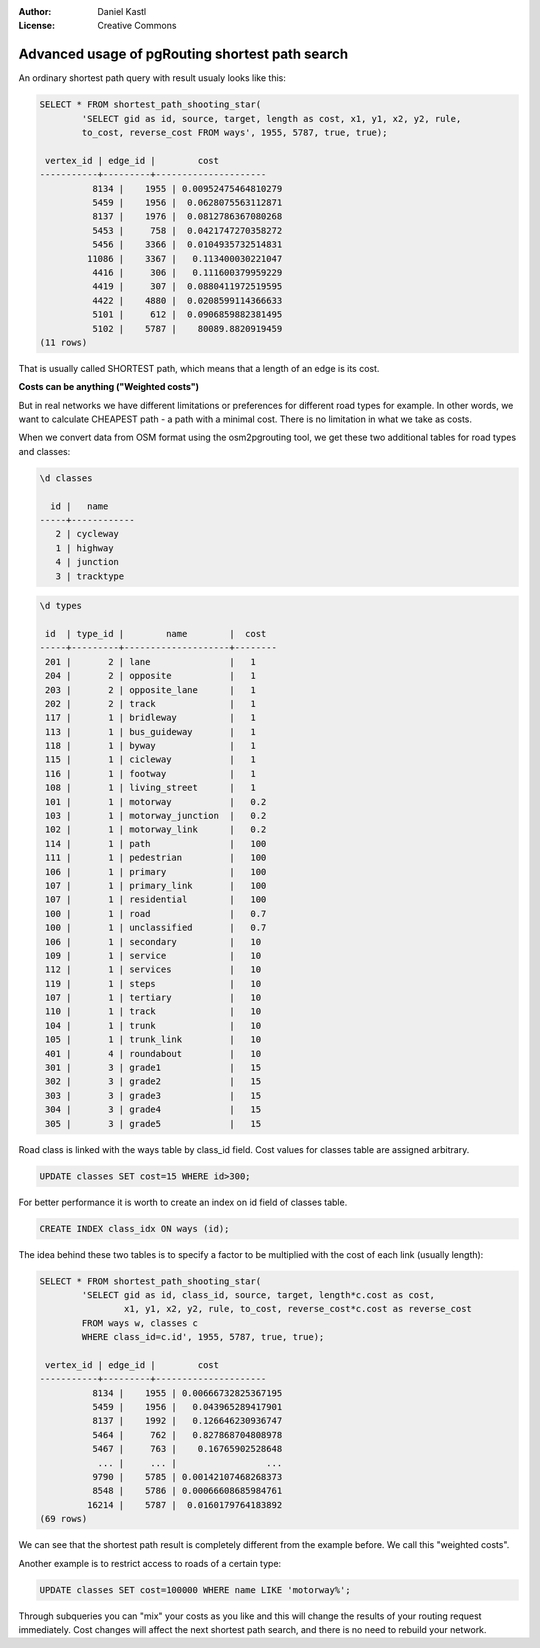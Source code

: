 :Author: Daniel Kastl
:License: Creative Commons

.. _foss4g2008-ch11:

================================================================
 Advanced usage of pgRouting shortest path search
================================================================

An ordinary shortest path query with result usualy looks like this:

.. code-block:: sql

	SELECT * FROM shortest_path_shooting_star(
		'SELECT gid as id, source, target, length as cost, x1, y1, x2, y2, rule, 
		to_cost, reverse_cost FROM ways', 1955, 5787, true, true);
	
	 vertex_id | edge_id |        cost         
	-----------+---------+---------------------
		  8134 |    1955 | 0.00952475464810279
		  5459 |    1956 |  0.0628075563112871
		  8137 |    1976 |  0.0812786367080268
		  5453 |     758 |  0.0421747270358272
		  5456 |    3366 |  0.0104935732514831
		 11086 |    3367 |   0.113400030221047
		  4416 |     306 |   0.111600379959229
		  4419 |     307 |  0.0880411972519595
		  4422 |    4880 |  0.0208599114366633
		  5101 |     612 |  0.0906859882381495
		  5102 |    5787 |    80089.8820919459
	(11 rows)


That is usually called SHORTEST path, which means that a length of an edge is 
its cost.

**Costs can be anything ("Weighted costs")**

But in real networks we have different limitations or preferences for different 
road types for example. In other words, we want to calculate CHEAPEST path - a 
path with a minimal cost. There is no limitation in what we take as costs.

When we convert data from OSM format using the osm2pgrouting tool, we get these 
two additional tables for road types and classes:

.. code-block:: sql

	\d classes
		                                                                    
	  id |   name    
	-----+------------
	   2 | cycleway
	   1 | highway
	   4 | junction
	   3 | tracktype


.. code-block:: sql

	\d types

	 id  | type_id |        name        |  cost 
	-----+---------+--------------------+--------
	 201 |       2 | lane               |   1  
	 204 |       2 | opposite           |   1  
	 203 |       2 | opposite_lane      |   1  
	 202 |       2 | track              |   1  
	 117 |       1 | bridleway          |   1  
	 113 |       1 | bus_guideway       |   1  
	 118 |       1 | byway              |   1  
	 115 |       1 | cicleway           |   1  
	 116 |       1 | footway            |   1  
	 108 |       1 | living_street      |   1  
	 101 |       1 | motorway           |   0.2  
	 103 |       1 | motorway_junction  |   0.2  
	 102 |       1 | motorway_link      |   0.2  
	 114 |       1 | path               |   100  
	 111 |       1 | pedestrian         |   100  
	 106 |       1 | primary            |   100  
	 107 |       1 | primary_link       |   100  
	 107 |       1 | residential        |   100  
	 100 |       1 | road               |   0.7  
	 100 |       1 | unclassified       |   0.7  
	 106 |       1 | secondary          |   10  
	 109 |       1 | service            |   10  
	 112 |       1 | services           |   10  
	 119 |       1 | steps              |   10  
	 107 |       1 | tertiary           |   10  
	 110 |       1 | track              |   10  
	 104 |       1 | trunk              |   10  
	 105 |       1 | trunk_link         |   10  
	 401 |       4 | roundabout         |   10  
	 301 |       3 | grade1             |   15  
	 302 |       3 | grade2             |   15  
	 303 |       3 | grade3             |   15  
	 304 |       3 | grade4             |   15  
	 305 |       3 | grade5             |   15  


Road class is linked with the ways table by class_id field. Cost values for 
classes table are assigned arbitrary. 

.. code-block:: sql

	UPDATE classes SET cost=15 WHERE id>300;


For better performance it is worth to create an index on id field of classes table. 

.. code-block:: sql

	CREATE INDEX class_idx ON ways (id);


The idea behind these two tables is to specify a factor to be multiplied with 
the cost of each link (usually length):

.. code-block:: sql

	SELECT * FROM shortest_path_shooting_star(
		'SELECT gid as id, class_id, source, target, length*c.cost as cost, 
			x1, y1, x2, y2, rule, to_cost, reverse_cost*c.cost as reverse_cost 
		FROM ways w, classes c 
		WHERE class_id=c.id', 1955, 5787, true, true);
		
	 vertex_id | edge_id |        cost         
	-----------+---------+---------------------
		  8134 |    1955 | 0.00666732825367195
		  5459 |    1956 |   0.043965289417901
		  8137 |    1992 |   0.126646230936747
		  5464 |     762 |   0.827868704808978
		  5467 |     763 |    0.16765902528648
		   ... |     ... |                 ...
		  9790 |    5785 | 0.00142107468268373
		  8548 |    5786 | 0.00066608685984761
		 16214 |    5787 |  0.0160179764183892
	(69 rows)


We can see that the shortest path result is completely different from the 
example before. We call this "weighted costs".

Another example is to restrict access to roads of a certain type:

.. code-block:: sql

	UPDATE classes SET cost=100000 WHERE name LIKE 'motorway%';


Through subqueries you can "mix" your costs as you like and this will change
the results of your routing request immediately. Cost changes will affect the 
next shortest path search, and there is no need to rebuild your network. 
